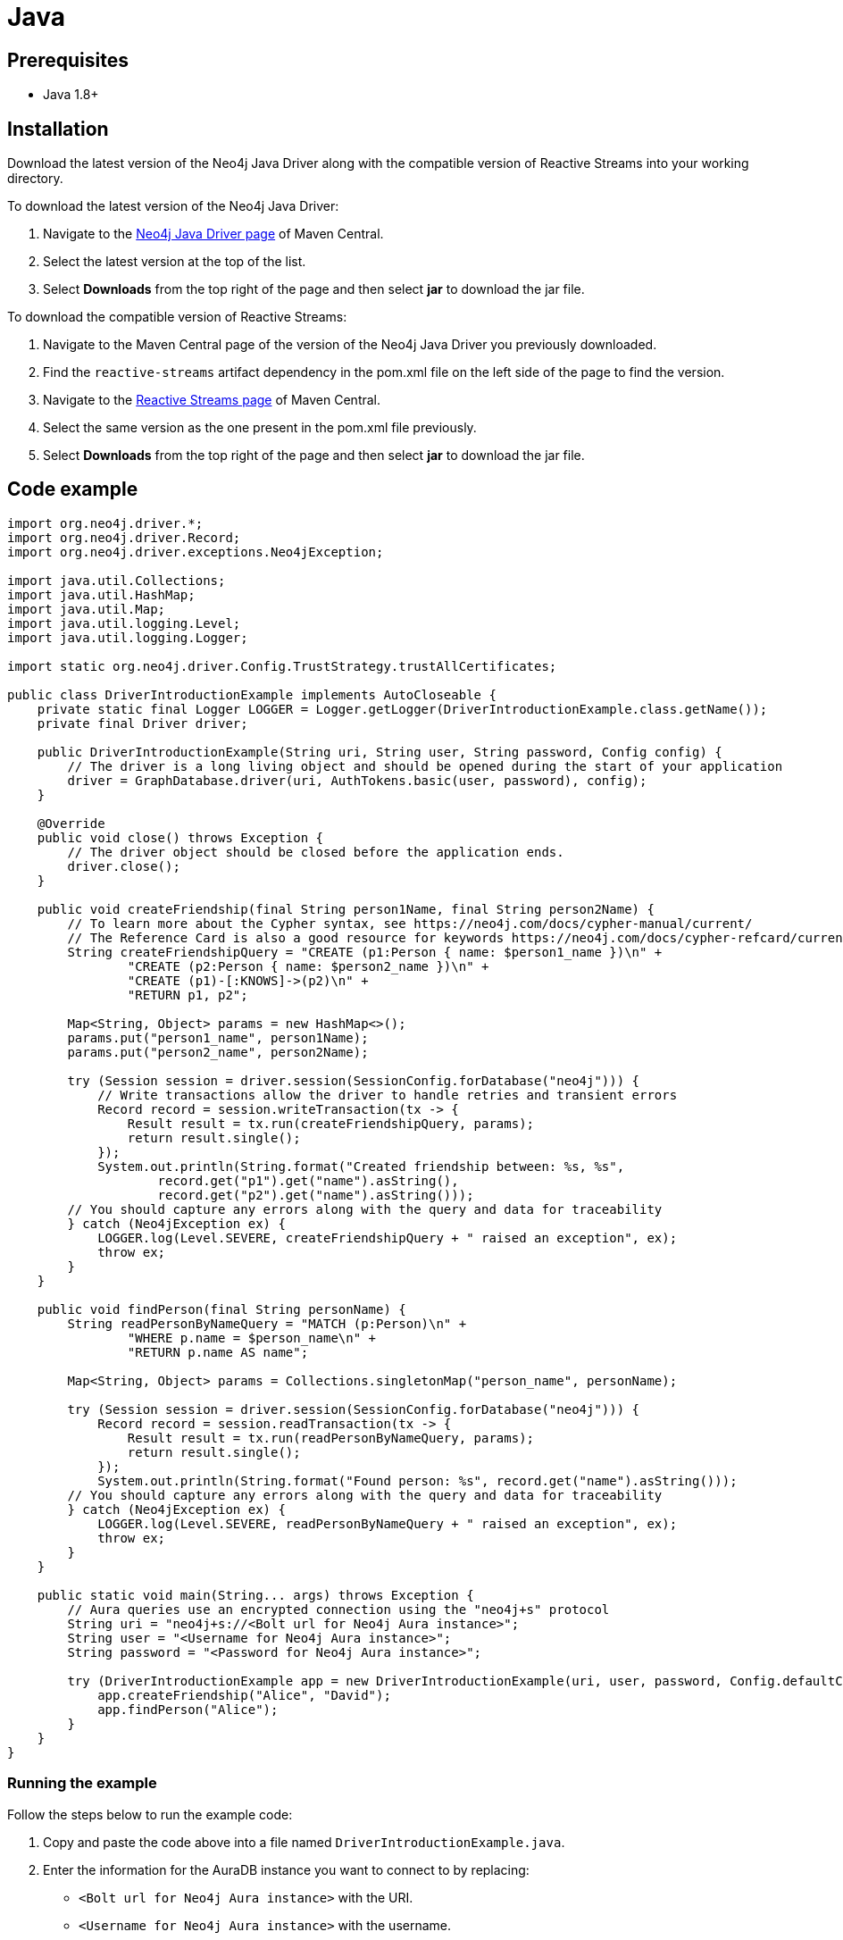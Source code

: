 [[aura-connecting-java]]
= Java
:description: This page describes how to connect your application to AuraDB using the Java Driver.

== Prerequisites

- Java 1.8+

== Installation

Download the latest version of the Neo4j Java Driver along with the compatible version of Reactive Streams into your working directory.

To download the latest version of the Neo4j Java Driver:

. Navigate to the https://search.maven.org/artifact/org.neo4j.driver/neo4j-java-driver[Neo4j Java Driver page] of Maven Central.
. Select the latest version at the top of the list.
. Select *Downloads* from the top right of the page and then select *jar* to download the jar file.

To download the compatible version of Reactive Streams:

. Navigate to the Maven Central page of the version of the Neo4j Java Driver you previously downloaded.
. Find the `reactive-streams` artifact dependency in the pom.xml file on the left side of the page to find the version.
. Navigate to the https://search.maven.org/artifact/org.reactivestreams/reactive-streams[Reactive Streams page] of Maven Central.
. Select the same version as the one present in the pom.xml file previously.
. Select *Downloads* from the top right of the page and then select *jar* to download the jar file.


== Code example

[source, java]
----
import org.neo4j.driver.*;
import org.neo4j.driver.Record;
import org.neo4j.driver.exceptions.Neo4jException;

import java.util.Collections;
import java.util.HashMap;
import java.util.Map;
import java.util.logging.Level;
import java.util.logging.Logger;

import static org.neo4j.driver.Config.TrustStrategy.trustAllCertificates;

public class DriverIntroductionExample implements AutoCloseable {
    private static final Logger LOGGER = Logger.getLogger(DriverIntroductionExample.class.getName());
    private final Driver driver;

    public DriverIntroductionExample(String uri, String user, String password, Config config) {
        // The driver is a long living object and should be opened during the start of your application
        driver = GraphDatabase.driver(uri, AuthTokens.basic(user, password), config);
    }

    @Override
    public void close() throws Exception {
        // The driver object should be closed before the application ends.
        driver.close();
    }

    public void createFriendship(final String person1Name, final String person2Name) {
        // To learn more about the Cypher syntax, see https://neo4j.com/docs/cypher-manual/current/
        // The Reference Card is also a good resource for keywords https://neo4j.com/docs/cypher-refcard/current/
        String createFriendshipQuery = "CREATE (p1:Person { name: $person1_name })\n" +
                "CREATE (p2:Person { name: $person2_name })\n" +
                "CREATE (p1)-[:KNOWS]->(p2)\n" +
                "RETURN p1, p2";

        Map<String, Object> params = new HashMap<>();
        params.put("person1_name", person1Name);
        params.put("person2_name", person2Name);

        try (Session session = driver.session(SessionConfig.forDatabase("neo4j"))) {
            // Write transactions allow the driver to handle retries and transient errors
            Record record = session.writeTransaction(tx -> {
                Result result = tx.run(createFriendshipQuery, params);
                return result.single();
            });
            System.out.println(String.format("Created friendship between: %s, %s",
                    record.get("p1").get("name").asString(),
                    record.get("p2").get("name").asString()));
        // You should capture any errors along with the query and data for traceability
        } catch (Neo4jException ex) {
            LOGGER.log(Level.SEVERE, createFriendshipQuery + " raised an exception", ex);
            throw ex;
        }
    }

    public void findPerson(final String personName) {
        String readPersonByNameQuery = "MATCH (p:Person)\n" +
                "WHERE p.name = $person_name\n" +
                "RETURN p.name AS name";

        Map<String, Object> params = Collections.singletonMap("person_name", personName);

        try (Session session = driver.session(SessionConfig.forDatabase("neo4j"))) {
            Record record = session.readTransaction(tx -> {
                Result result = tx.run(readPersonByNameQuery, params);
                return result.single();
            });
            System.out.println(String.format("Found person: %s", record.get("name").asString()));
        // You should capture any errors along with the query and data for traceability
        } catch (Neo4jException ex) {
            LOGGER.log(Level.SEVERE, readPersonByNameQuery + " raised an exception", ex);
            throw ex;
        }
    }

    public static void main(String... args) throws Exception {
        // Aura queries use an encrypted connection using the "neo4j+s" protocol
        String uri = "neo4j+s://<Bolt url for Neo4j Aura instance>";
        String user = "<Username for Neo4j Aura instance>";
        String password = "<Password for Neo4j Aura instance>";

        try (DriverIntroductionExample app = new DriverIntroductionExample(uri, user, password, Config.defaultConfig())) {
            app.createFriendship("Alice", "David");
            app.findPerson("Alice");
        }
    }
}
----

=== Running the example

Follow the steps below to run the example code:

. Copy and paste the code above into a file named `DriverIntroductionExample.java`.
. Enter the information for the AuraDB instance you want to connect to by replacing:
* `<Bolt url for Neo4j Aura instance>` with the URI.
* `<Username for Neo4j Aura instance>` with the username.
* `<Password for Neo4j Aura instance>` with the password.
. Use the following command to compile the java file, replacing `<driver-version>` with your installed driver version:
+
[source, shell]
----
javac -cp neo4j-java-driver-<driver-version>.jar DriverIntroductionExample.java
----
+
. Use the following command to run the example code, replacing `<driver-version>` with your installed driver version and `<rs-version>` with your installed Reactive Streams version:
+
[source, shell]
----
java -cp neo4j-java-driver-<driver-version>.jar:reactive-streams-<rs-version>.jar:. DriverIntroductionExample
----

=== Example walkthrough

The example imports `neo4j.driver` to connect to the Neo4j AuraDB instance.

The `main` function calls the following two functions:

- `createFriendship` creates two 'Person' nodes, Alice and David, and a 'KNOWS' relationship between them using a write transaction.
- `findPerson` finds Alice using a read transaction.

[NOTE]
====
Developing with Neo4j Aura requires the handling of transient errors and retry management. One of the ways you can meet this requirement is by using https://neo4j.com/docs/java-manual/current/session-api/#java-driver-simple-transaction-fn[Transaction Functions].
====

Make sure to log queries and data sent from your application as it is useful when you encounter errors and can help with debugging.

== References

- https://neo4j.com/docs/java-manual/current/[Neo4j Java Driver Documentation]